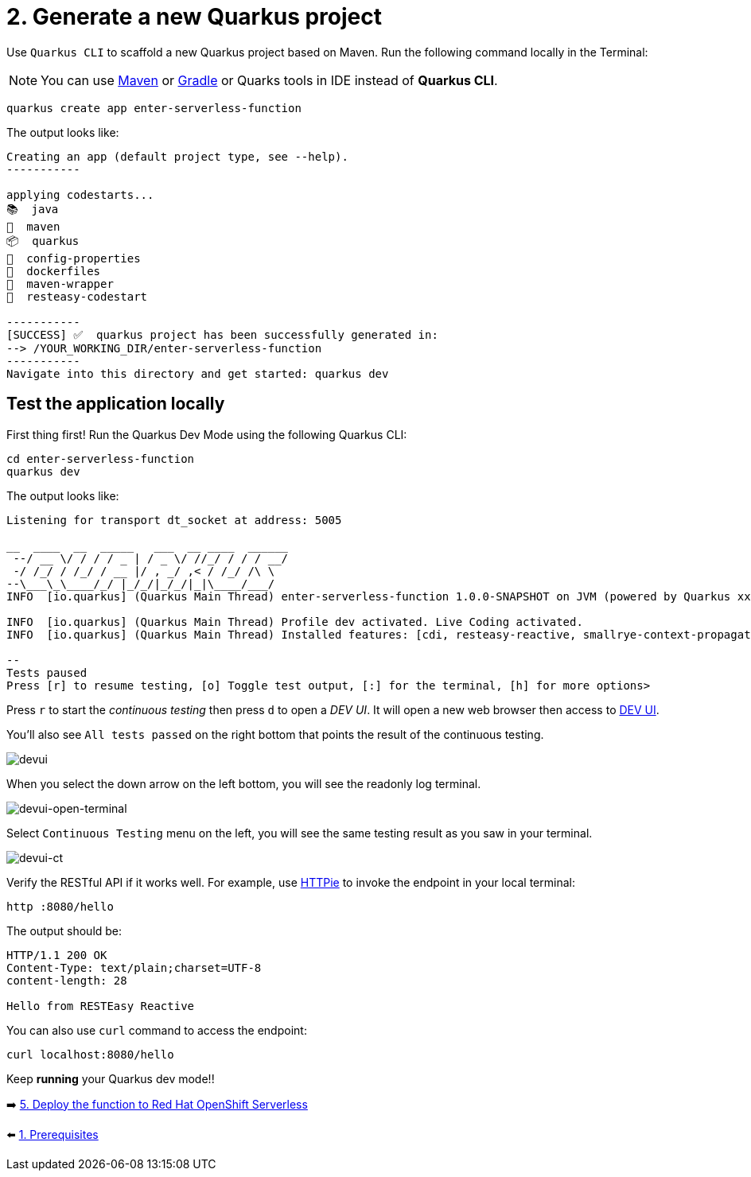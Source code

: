 = 2. Generate a new Quarkus project

Use `Quarkus CLI` to scaffold a new Quarkus project based on Maven. Run the following command locally in the Terminal:

[NOTE]
====
You can use https://maven.apache.org/download.cgi[Maven^] or https://gradle.org/install[Gradle^] or Quarks tools in IDE instead of **Quarkus CLI**.
====

[source,sh]
----
quarkus create app enter-serverless-function

----

The output looks like:

[source,sh]
----
Creating an app (default project type, see --help).
-----------

applying codestarts...
📚  java
🔨  maven
📦  quarkus
📝  config-properties
🔧  dockerfiles
🔧  maven-wrapper
🚀  resteasy-codestart

-----------
[SUCCESS] ✅  quarkus project has been successfully generated in:
--> /YOUR_WORKING_DIR/enter-serverless-function
-----------
Navigate into this directory and get started: quarkus dev
----

== Test the application locally

First thing first! Run the Quarkus Dev Mode using the following Quarkus CLI:

[source,sh]
----
cd enter-serverless-function
quarkus dev
----

The output looks like:

[source,sh]
----
Listening for transport dt_socket at address: 5005

__  ____  __  _____   ___  __ ____  ______ 
 --/ __ \/ / / / _ | / _ \/ //_/ / / / __/ 
 -/ /_/ / /_/ / __ |/ , _/ ,< / /_/ /\ \   
--\___\_\____/_/ |_/_/|_/_/|_|\____/___/   
INFO  [io.quarkus] (Quarkus Main Thread) enter-serverless-function 1.0.0-SNAPSHOT on JVM (powered by Quarkus xx.xx.xx.Final) started in 1.612s. Listening on: http://localhost:8080

INFO  [io.quarkus] (Quarkus Main Thread) Profile dev activated. Live Coding activated.
INFO  [io.quarkus] (Quarkus Main Thread) Installed features: [cdi, resteasy-reactive, smallrye-context-propagation, vertx]

--
Tests paused
Press [r] to resume testing, [o] Toggle test output, [:] for the terminal, [h] for more options>
----

Press `r` to start the _continuous testing_ then press `d` to open a _DEV UI_. It will open a new web browser then access to http://localhost:8080/q/dev/[DEV UI^].

You'll also see `All tests passed` on the right bottom that points the result of the continuous testing.

image::../images/devui.png[devui]

When you select the down arrow on the left bottom, you will see the readonly log terminal. 

image::../images/devui-open-terminal.png[devui-open-terminal]

Select `Continuous Testing` menu on the left, you will see the same testing result as you saw in your terminal.

image::../images/devui-ct.png[devui-ct]

Verify the RESTful API if it works well. For example, use https://httpie.io[HTTPie^] to invoke the endpoint in your local terminal:

[source,sh]
----
http :8080/hello
----

The output should be: 

[source,sh]
----
HTTP/1.1 200 OK
Content-Type: text/plain;charset=UTF-8
content-length: 28

Hello from RESTEasy Reactive
----

You can also use `curl` command to access the endpoint:

[source,sh]
----
curl localhost:8080/hello
----

Keep *running* your Quarkus dev mode!! 

➡️ link:./5-deploy-quarkus-functions.adoc[5. Deploy the function to Red Hat OpenShift Serverless]

⬅️ link:./1-prerequisites.adoc[1. Prerequisites]
